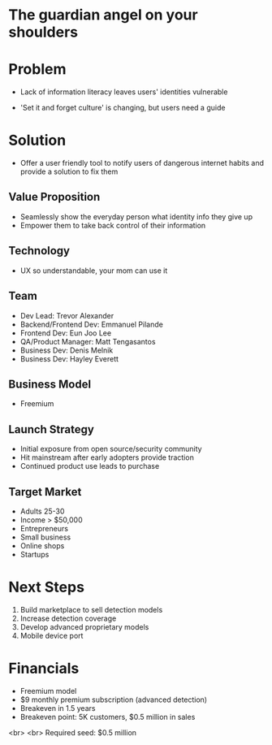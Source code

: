 ﻿#+LAST_MOBILE_CHANGE: 2014-10-01 16:40:07
#+TITLE: 
#+DATE: Startup Weekend 2014 Honolulu
#+AUTHOR: 
#+EMAIL: 
#+OPTIONS: ':nil *:t -:t ::t <:t H:3 \n:nil ^:t arch:headline
#+OPTIONS: author:t c:nil creator:comment d:(not "LOGBOOK") date:t
#+OPTIONS: e:t email:nil f:t inline:t num:t p:nil pri:nil stat:t
#+OPTIONS: tags:t tasks:t tex:t timestamp:t toc:nil todo:t |:t
#+CREATOR: Emacs 24.3.1 (Org mode 8.2.7c)
#+DESCRIPTION:
#+EXCLUDE_TAGS: noexport
#+KEYWORDS:
#+LANGUAGE: en
#+SELECT_TAGS: export
#+REVEAL_THEME: moon
#+REVEAL_TRANS: fade
#+REVEAL_MATHJAX: true
# OPTIONS: org-reveal-mathjax:t
#+OPTIONS: reveal_controls:nil
# REVEAL_EXTRA_CSS: /home/sobakasu/unisync/tools/reveal.css
# <img src="./hicap_logo.svg" style="z-index: -1"></img>

#+HTML: <div><img src="./backpack_horz_logolight.png" style="z-index: -1; position: absolute; top: -110%; left: 12%"></img></div>
#+HTML: <div><img src="./backpack_logolight.png" style="z-index: -1; height: 150px; position: absolute; top: -50%; left: -70%"></img></div>

* The guardian angel on your shoulders

* Problem

- Lack of information literacy leaves users' identities vulnerable

- 'Set it and forget culture' is changing, but users need a guide

#+ATTR_HTML: :style height: 300px
[[./Slide09.png]]
* Solution
- Offer a user friendly tool to notify users of dangerous internet habits and provide a solution to fix them
** Value Proposition

- Seamlessly show the everyday person what identity info they give up
- Empower them to take back control of their information


** Technology

[[./Slide05.png]]

- UX so understandable, your mom can use it

** Team

- Dev Lead: Trevor Alexander
- Backend/Frontend Dev: Emmanuel Pilande
- Frontend Dev: Eun Joo Lee
- QA/Product Manager: Matt Tengasantos
- Business Dev: Denis Melnik
- Business Dev: Hayley Everett

** Business Model

#+ATTR_HTML: :style height: 300px
- Freemium

[[./Slide06.png]]

** Launch Strategy

- Initial exposure from open source/security community
- Hit mainstream after early adopters provide traction
- Continued product use leads to purchase

** Target Market

- Adults 25-30
- Income > $50,000
- Entrepreneurs
- Small business
- Online shops
- Startups

* Next Steps
1. Build marketplace to sell detection models
2. Increase detection coverage
3. Develop advanced proprietary models
4. Mobile device port
* Financials

- Freemium model
- $9 monthly premium subscription (advanced detection)
- Breakeven in 1.5 years
- Breakeven point: 5K customers, $0.5 million in sales
# - Conversion: 5%

<br>
<br>
Required seed: $0.5 million

